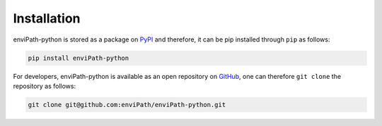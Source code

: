 Installation
============

enviPath-python is stored as a package on `PyPI <https://pypi.org/>`_ and therefore, it can be pip installed through
``pip`` as follows:

.. code-block:: bash

    pip install enviPath-python

For developers, enviPath-python is available as an open repository on
`GitHub <https://github.com/enviPath/enviPath-python>`_, one can therefore ``git clone`` the repository as follows:

.. code-block:: bash

    git clone git@github.com:enviPath/enviPath-python.git


